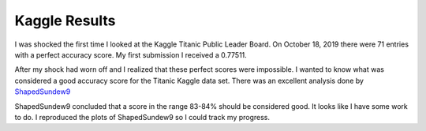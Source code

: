 Kaggle Results
==============


I was shocked the first time I looked at the Kaggle Titanic Public
Leader Board. On October 18, 2019 there were 71 entries with a
perfect accuracy score. My first submission I received a 0.77511.

After my shock had worn off and I realized that these perfect
scores were impossible.  I wanted to know what was considered a
good accuracy score for the Titanic Kaggle data set.  There
was an excellent analysis done by `ShapedSundew9 <https://www.kaggle.com/c/titanic/discussion/26284>`_

ShapedSundew9 concluded that a score in the range 83-84% should
be considered good. It looks like I have some work to do. I
reproduced the plots of ShapedSundew9 so I could track my progress.


.. |Substitution Name| image:: _images/filename.png
  :width: 400
  :alt: Alternative text
  
  |Substitution Name|


